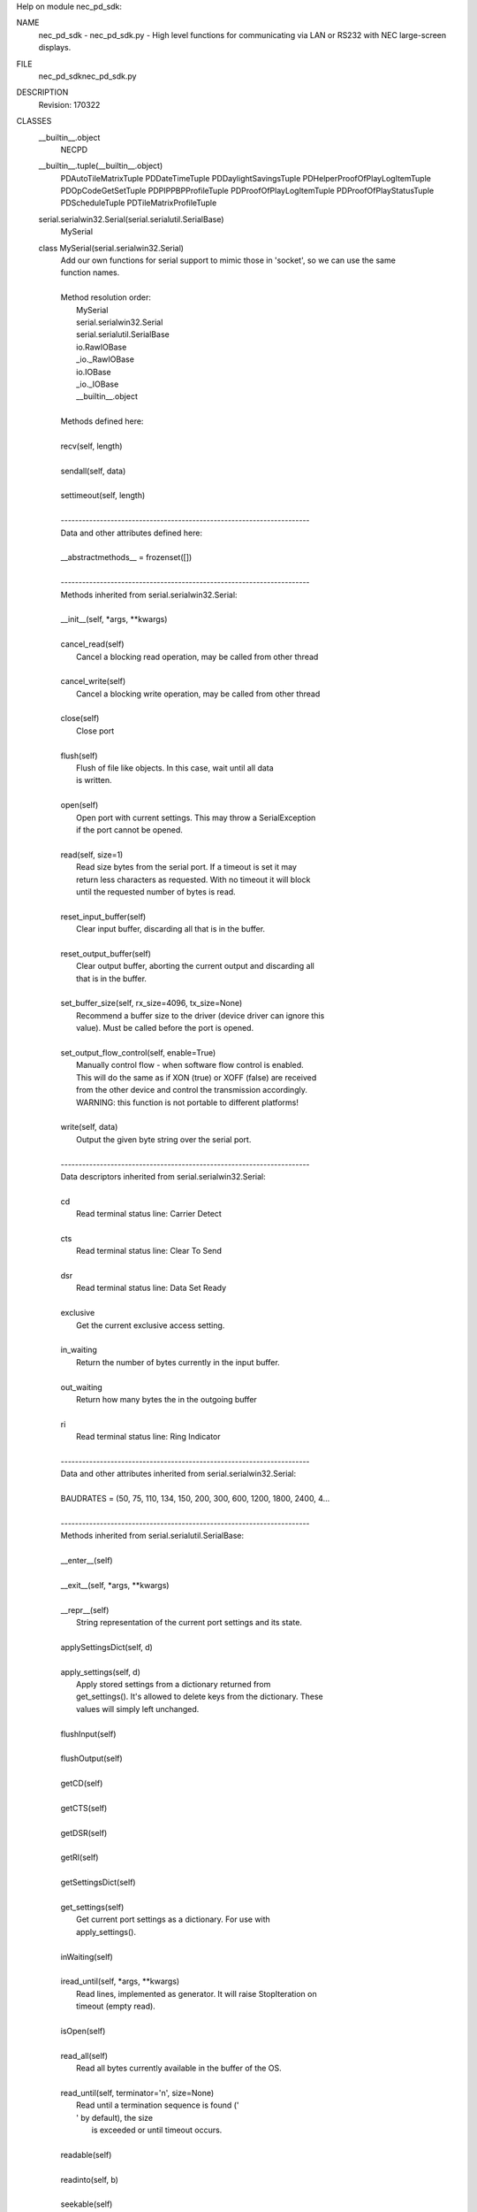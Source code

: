 Help on module nec_pd_sdk:

NAME
    nec_pd_sdk - nec_pd_sdk.py - High level functions for communicating via LAN or RS232 with NEC large-screen displays.

FILE
    \nec_pd_sdk\nec_pd_sdk.py

DESCRIPTION
    Revision: 170322

CLASSES
    __builtin__.object
        NECPD
    __builtin__.tuple(__builtin__.object)
        PDAutoTileMatrixTuple
        PDDateTimeTuple
        PDDaylightSavingsTuple
        PDHelperProofOfPlayLogItemTuple
        PDOpCodeGetSetTuple
        PDPIPPBPProfileTuple
        PDProofOfPlayLogItemTuple
        PDProofOfPlayStatusTuple
        PDScheduleTuple
        PDTileMatrixProfileTuple
    serial.serialwin32.Serial(serial.serialutil.SerialBase)
        MySerial
    
    class MySerial(serial.serialwin32.Serial)
     |  Add our own functions for serial support to mimic those in 'socket', so we can use the same
     |  function names.
     |  
     |  Method resolution order:
     |      MySerial
     |      serial.serialwin32.Serial
     |      serial.serialutil.SerialBase
     |      io.RawIOBase
     |      _io._RawIOBase
     |      io.IOBase
     |      _io._IOBase
     |      __builtin__.object
     |  
     |  Methods defined here:
     |  
     |  recv(self, length)
     |  
     |  sendall(self, data)
     |  
     |  settimeout(self, length)
     |  
     |  ----------------------------------------------------------------------
     |  Data and other attributes defined here:
     |  
     |  __abstractmethods__ = frozenset([])
     |  
     |  ----------------------------------------------------------------------
     |  Methods inherited from serial.serialwin32.Serial:
     |  
     |  __init__(self, *args, **kwargs)
     |  
     |  cancel_read(self)
     |      Cancel a blocking read operation, may be called from other thread
     |  
     |  cancel_write(self)
     |      Cancel a blocking write operation, may be called from other thread
     |  
     |  close(self)
     |      Close port
     |  
     |  flush(self)
     |      Flush of file like objects. In this case, wait until all data
     |      is written.
     |  
     |  open(self)
     |      Open port with current settings. This may throw a SerialException
     |      if the port cannot be opened.
     |  
     |  read(self, size=1)
     |      Read size bytes from the serial port. If a timeout is set it may
     |      return less characters as requested. With no timeout it will block
     |      until the requested number of bytes is read.
     |  
     |  reset_input_buffer(self)
     |      Clear input buffer, discarding all that is in the buffer.
     |  
     |  reset_output_buffer(self)
     |      Clear output buffer, aborting the current output and discarding all
     |      that is in the buffer.
     |  
     |  set_buffer_size(self, rx_size=4096, tx_size=None)
     |      Recommend a buffer size to the driver (device driver can ignore this
     |      value). Must be called before the port is opened.
     |  
     |  set_output_flow_control(self, enable=True)
     |      Manually control flow - when software flow control is enabled.
     |      This will do the same as if XON (true) or XOFF (false) are received
     |      from the other device and control the transmission accordingly.
     |      WARNING: this function is not portable to different platforms!
     |  
     |  write(self, data)
     |      Output the given byte string over the serial port.
     |  
     |  ----------------------------------------------------------------------
     |  Data descriptors inherited from serial.serialwin32.Serial:
     |  
     |  cd
     |      Read terminal status line: Carrier Detect
     |  
     |  cts
     |      Read terminal status line: Clear To Send
     |  
     |  dsr
     |      Read terminal status line: Data Set Ready
     |  
     |  exclusive
     |      Get the current exclusive access setting.
     |  
     |  in_waiting
     |      Return the number of bytes currently in the input buffer.
     |  
     |  out_waiting
     |      Return how many bytes the in the outgoing buffer
     |  
     |  ri
     |      Read terminal status line: Ring Indicator
     |  
     |  ----------------------------------------------------------------------
     |  Data and other attributes inherited from serial.serialwin32.Serial:
     |  
     |  BAUDRATES = (50, 75, 110, 134, 150, 200, 300, 600, 1200, 1800, 2400, 4...
     |  
     |  ----------------------------------------------------------------------
     |  Methods inherited from serial.serialutil.SerialBase:
     |  
     |  __enter__(self)
     |  
     |  __exit__(self, *args, **kwargs)
     |  
     |  __repr__(self)
     |      String representation of the current port settings and its state.
     |  
     |  applySettingsDict(self, d)
     |  
     |  apply_settings(self, d)
     |      Apply stored settings from a dictionary returned from
     |      get_settings(). It's allowed to delete keys from the dictionary. These
     |      values will simply left unchanged.
     |  
     |  flushInput(self)
     |  
     |  flushOutput(self)
     |  
     |  getCD(self)
     |  
     |  getCTS(self)
     |  
     |  getDSR(self)
     |  
     |  getRI(self)
     |  
     |  getSettingsDict(self)
     |  
     |  get_settings(self)
     |      Get current port settings as a dictionary. For use with
     |      apply_settings().
     |  
     |  inWaiting(self)
     |  
     |  iread_until(self, *args, **kwargs)
     |      Read lines, implemented as generator. It will raise StopIteration on
     |      timeout (empty read).
     |  
     |  isOpen(self)
     |  
     |  read_all(self)
     |      Read all bytes currently available in the buffer of the OS.
     |  
     |  read_until(self, terminator='\n', size=None)
     |      Read until a termination sequence is found ('
     |      ' by default), the size
     |              is exceeded or until timeout occurs.
     |  
     |  readable(self)
     |  
     |  readinto(self, b)
     |  
     |  seekable(self)
     |  
     |  sendBreak(self, duration=0.25)
     |  
     |  send_break(self, duration=0.25)
     |      Send break condition. Timed, returns to idle state after given
     |      duration.
     |  
     |  setDTR(self, value=1)
     |  
     |  setPort(self, port)
     |  
     |  setRTS(self, value=1)
     |  
     |  writable(self)
     |  
     |  ----------------------------------------------------------------------
     |  Data descriptors inherited from serial.serialutil.SerialBase:
     |  
     |  baudrate
     |      Get the current baud rate setting.
     |  
     |  break_condition
     |  
     |  bytesize
     |      Get the current byte size setting.
     |  
     |  dsrdtr
     |      Get the current DSR/DTR flow control setting.
     |  
     |  dtr
     |  
     |  interCharTimeout
     |  
     |  inter_byte_timeout
     |      Get the current inter-character timeout setting.
     |  
     |  parity
     |      Get the current parity setting.
     |  
     |  port
     |      Get the current port setting. The value that was passed on init or using
     |      setPort() is passed back.
     |  
     |  rs485_mode
     |      Enable RS485 mode and apply new settings, set to None to disable.
     |      See serial.rs485.RS485Settings for more info about the value.
     |  
     |  rts
     |  
     |  rtscts
     |      Get the current RTS/CTS flow control setting.
     |  
     |  stopbits
     |      Get the current stop bits setting.
     |  
     |  timeout
     |      Get the current timeout setting.
     |  
     |  writeTimeout
     |  
     |  write_timeout
     |      Get the current timeout setting.
     |  
     |  xonxoff
     |      Get the current XON/XOFF setting.
     |  
     |  ----------------------------------------------------------------------
     |  Data and other attributes inherited from serial.serialutil.SerialBase:
     |  
     |  BYTESIZES = (5, 6, 7, 8)
     |  
     |  PARITIES = ('N', 'E', 'O', 'M', 'S')
     |  
     |  STOPBITS = (1, 1.5, 2)
     |  
     |  ----------------------------------------------------------------------
     |  Methods inherited from _io._RawIOBase:
     |  
     |  readall(...)
     |      Read until EOF, using multiple read() call.
     |  
     |  ----------------------------------------------------------------------
     |  Data and other attributes inherited from io.IOBase:
     |  
     |  __metaclass__ = <class 'abc.ABCMeta'>
     |      Metaclass for defining Abstract Base Classes (ABCs).
     |      
     |      Use this metaclass to create an ABC.  An ABC can be subclassed
     |      directly, and then acts as a mix-in class.  You can also register
     |      unrelated concrete classes (even built-in classes) and unrelated
     |      ABCs as 'virtual subclasses' -- these and their descendants will
     |      be considered subclasses of the registering ABC by the built-in
     |      issubclass() function, but the registering ABC won't show up in
     |      their MRO (Method Resolution Order) nor will method
     |      implementations defined by the registering ABC be callable (not
     |      even via super()).
     |  
     |  ----------------------------------------------------------------------
     |  Methods inherited from _io._IOBase:
     |  
     |  __iter__(...)
     |      x.__iter__() <==> iter(x)
     |  
     |  fileno(...)
     |      Returns underlying file descriptor if one exists.
     |      
     |      An IOError is raised if the IO object does not use a file descriptor.
     |  
     |  isatty(...)
     |      Return whether this is an 'interactive' stream.
     |      
     |      Return False if it can't be determined.
     |  
     |  next(...)
     |      x.next() -> the next value, or raise StopIteration
     |  
     |  readline(...)
     |      Read and return a line from the stream.
     |      
     |      If limit is specified, at most limit bytes will be read.
     |      
     |      The line terminator is always b'\n' for binary files; for text
     |      files, the newlines argument to open can be used to select the line
     |      terminator(s) recognized.
     |  
     |  readlines(...)
     |      Return a list of lines from the stream.
     |      
     |      hint can be specified to control the number of lines read: no more
     |      lines will be read if the total size (in bytes/characters) of all
     |      lines so far exceeds hint.
     |  
     |  seek(...)
     |      Change stream position.
     |      
     |      Change the stream position to the given byte offset. The offset is
     |      interpreted relative to the position indicated by whence.  Values
     |      for whence are:
     |      
     |      * 0 -- start of stream (the default); offset should be zero or positive
     |      * 1 -- current stream position; offset may be negative
     |      * 2 -- end of stream; offset is usually negative
     |      
     |      Return the new absolute position.
     |  
     |  tell(...)
     |      Return current stream position.
     |  
     |  truncate(...)
     |      Truncate file to size bytes.
     |      
     |      File pointer is left unchanged.  Size defaults to the current IO
     |      position as reported by tell().  Returns the new size.
     |  
     |  writelines(...)
     |  
     |  ----------------------------------------------------------------------
     |  Data descriptors inherited from _io._IOBase:
     |  
     |  closed
     |  
     |  ----------------------------------------------------------------------
     |  Data and other attributes inherited from _io._IOBase:
     |  
     |  __new__ = <built-in method __new__ of type object>
     |      T.__new__(S, ...) -> a new object with type S, a subtype of T
    
    class NECPD(__builtin__.object)
     |  Main class for all communications and commands with NEC large-screen displays.
     |  
     |  Methods defined here:
     |  
     |  __init__(self, f)
     |  
     |  close(self)
     |      Closes socket.
     |  
     |  command_asset_data_read = _retry(self, *args, **kwargs)
     |  
     |  command_asset_data_write = _retry(self, *args, **kwargs)
     |  
     |  command_auto_id_complete_notify(self)
     |      Waits for the display to reply after performing Auto ID using command_auto_id_execute
     |      
     |      :return:
     |  
     |  command_auto_id_execute = _retry(self, *args, **kwargs)
     |  
     |  command_auto_id_reset = _retry(self, *args, **kwargs)
     |  
     |  command_auto_power_save_time_read = _retry(self, *args, **kwargs)
     |  
     |  command_auto_power_save_time_write = _retry(self, *args, **kwargs)
     |  
     |  command_auto_standby_time_read = _retry(self, *args, **kwargs)
     |  
     |  command_auto_standby_time_write = _retry(self, *args, **kwargs)
     |  
     |  command_auto_tile_matrix_complete(self)
     |      Waits for the display to reply after performing Auto ID using command_auto_id_execute
     |      
     |      :return:
     |  
     |  command_auto_tile_matrix_execute = _retry(self, *args, **kwargs)
     |  
     |  command_auto_tile_matrix_read = _retry(self, *args, **kwargs)
     |  
     |  command_auto_tile_matrix_reset = _retry(self, *args, **kwargs)
     |  
     |  command_auto_tile_matrix_write = _retry(self, *args, **kwargs)
     |  
     |  command_capabilities_request = _retry(self, *args, **kwargs)
     |  
     |  command_date_and_time_read = _retry(self, *args, **kwargs)
     |  
     |  command_date_and_time_write = _retry(self, *args, **kwargs)
     |  
     |  command_daylight_savings_on_off_read = _retry(self, *args, **kwargs)
     |  
     |  command_daylight_savings_on_off_write = _retry(self, *args, **kwargs)
     |  
     |  command_daylight_savings_read = _retry(self, *args, **kwargs)
     |  
     |  command_daylight_savings_write = _retry(self, *args, **kwargs)
     |  
     |  command_direct_tv_channel_read = _retry(self, *args, **kwargs)
     |  
     |  command_direct_tv_channel_write = _retry(self, *args, **kwargs)
     |  
     |  command_firmware_version_read = _retry(self, *args, **kwargs)
     |  
     |  command_get_parameter = _retry(self, *args, **kwargs)
     |  
     |  command_get_proof_of_play_current = _retry(self, *args, **kwargs)
     |  
     |  command_get_proof_of_play_number_to_number = _retry(self, *args, **kwargs)
     |  
     |  command_get_proof_of_play_status = _retry(self, *args, **kwargs)
     |  
     |  command_get_timing_report = _retry(self, *args, **kwargs)
     |  
     |  command_input_name_of_designated_terminal_read = _retry(self, *args, **kwargs)
     |  
     |  command_input_name_of_designated_terminal_reset = _retry(self, *args, **kwargs)
     |  
     |  command_input_name_of_designated_terminal_write = _retry(self, *args, **kwargs)
     |  
     |  command_input_name_read = _retry(self, *args, **kwargs)
     |  
     |  command_input_name_reset = _retry(self, *args, **kwargs)
     |  
     |  command_input_name_write = _retry(self, *args, **kwargs)
     |  
     |  command_lan_mac_address_read = _retry(self, *args, **kwargs)
     |  
     |  command_model_name_read = _retry(self, *args, **kwargs)
     |  
     |  command_pbp_pip_profile_contents_read = _retry(self, *args, **kwargs)
     |  
     |  command_pbp_pip_profile_contents_write = _retry(self, *args, **kwargs)
     |  
     |  command_pbp_pip_profile_write = _retry(self, *args, **kwargs)
     |  
     |  command_power_save_mode_read = _retry(self, *args, **kwargs)
     |  
     |  command_power_save_mode_write = _retry(self, *args, **kwargs)
     |  
     |  command_power_status_read = _retry(self, *args, **kwargs)
     |  
     |  command_power_status_set = _retry(self, *args, **kwargs)
     |  
     |  command_save_current_settings = _retry(self, *args, **kwargs)
     |  
     |  command_schedule_read = _retry(self, *args, **kwargs)
     |  
     |  command_schedule_write = _retry(self, *args, **kwargs)
     |  
     |  command_security_enable_read = _retry(self, *args, **kwargs)
     |  
     |  command_security_enable_write = _retry(self, *args, **kwargs)
     |  
     |  command_security_lock_control = _retry(self, *args, **kwargs)
     |  
     |  command_self_diagnosis_status_read = _retry(self, *args, **kwargs)
     |  
     |  command_send_ir_remote_control_code = _retry(self, *args, **kwargs)
     |  
     |  command_serial_number_read = _retry(self, *args, **kwargs)
     |  
     |  command_set_parameter = _retry(self, *args, **kwargs)
     |  
     |  command_set_proof_of_play_operation_mode = _retry(self, *args, **kwargs)
     |  
     |  command_tile_matrix_profile_contents_read = _retry(self, *args, **kwargs)
     |  
     |  command_tile_matrix_profile_contents_write = _retry(self, *args, **kwargs)
     |  
     |  command_tile_matrix_profile_write = _retry(self, *args, **kwargs)
     |  
     |  helper_asset_data_read(self)
     |      Helper function that reads the entire asset data string by combining chunks using
     |      "command_asset_data_read".
     |      
     |      :return:
     |  
     |  helper_asset_data_write(self, in_string)
     |      Helper function that writes the asset data string as chunks.
     |      
     |      :param in_string:
     |      :return:
     |  
     |  helper_capabilities_request(self)
     |      Reads the entire capability string from the display.
     |      
     |      :return: the capability string
     |  
     |  helper_date_and_time_read(self)
     |      Performs "command_date_and_time_read" and converts the reply to a Python datetime.
     |      
     |      :return: a datetime of "command_date_and_time_read", daylight_savings
     |  
     |  helper_date_and_time_write(self, in_datetime, in_daylight_savings=0)
     |      Helper function for helper_date_and_time_write that takes a 'datetime'.
     |      
     |      :param in_datetime: a Python datetime
     |      :param in_daylight_savings:
     |      :return: same as command_date_and_time_write
     |  
     |  helper_date_and_time_write_keep_daylight_savings_setting(self, in_datetime)
     |      Helper function for helper_date_and_time_write that takes a 'datetime' but maintains the current
     |      daylight savings on/off setting currently in the display
     |      
     |      :param in_datetime: a Python datetime
     |      :return: same as command_date_and_time_write
     |  
     |  helper_firmware_versions_list(self)
     |      Reads the firmware version(s) from the display. If the display doesn't support
     |      'command_firmware_version_read' then it reads the capability string and parses
     |      it to get the version from the 'mpu_ver()'.
     |      
     |      :return: a list of firmware version strings
     |  
     |  helper_get_fan_statuses(self)
     |      Gets the fan status for all available fans.
     |      
     |      :return: a list of the text status of each available fan
     |  
     |  helper_get_long_power_on_hours(self)
     |      Reads the total power on time in minutes using new 2 x 32 bit opcodes.
     |      Note: Normally use the function "helper_get_power_on_hours" instead of calling this directly
     |      
     |      :return: power on hours as a value
     |  
     |  helper_get_long_total_operating_hours(self)
     |      Reads the total operating time in minutes using new 2 x 32 bit opcodes.
     |      Note: Normally use the function "helper_get_total_operating_hours" instead of calling this directly
     |      
     |      :return: total operating hours as a value
     |  
     |  helper_get_power_on_hours(self)
     |      Reads the total power on hours. First tries to read using the new 64 bit minutes values.
     |      If that fails it reads using the standard 32 bit 0.5 hour value.
     |      
     |      :return: power on hours as a value
     |  
     |  helper_get_proof_of_play_current(self)
     |      Reads the latest proof of play log from the the display and returns the date & time as a Python datetime.
     |      
     |      :return: PDHelperProofOfPlayLogItemTuple
     |  
     |  helper_get_proof_of_play_number(self, number)
     |      Reads a specific proof of play log from the the display and returns the date & time as a Python datetime.
     |      Note: only support reading 1 log at a time.
     |      
     |      :param number: log number to read (1=first)
     |      :return: PDHelperProofOfPlayLogItemTuple
     |  
     |  helper_get_temperature_sensor_values(self)
     |      Gets the temperature values in 'c for all available temperature sensors.
     |      
     |      :return: a list of values in 'c corresponding to each sensor
     |  
     |  helper_get_total_operating_hours(self)
     |      Reads the total operating hours. First tries to read using the new 64 bit minutes values.
     |      If that fails it reads using the standard 32 bit 0.5 hour value.
     |      
     |      :return: total operating hours as a value
     |  
     |  helper_self_diagnosis_status_text(self)
     |      Performs "command_self_diagnosis_status_read" and formats the reply into
     |      a string of the decoded error code(s).
     |      
     |      :return: single string with decoded error codes separated by ';'
     |  
     |  helper_send_ir_remote_control_codes(self, codes)
     |      Helper function that takes a list of IR codes to send.
     |      
     |      :param codes: list of codes
     |      :return:
     |  
     |  helper_set_destination_monitor_id(self, monitor_id)
     |      Helper function to set the Monitor ID.
     |      
     |      :param monitor_id: Can be specified as a number in the range 1-100, or "All", or "A"-"J" for a group
     |      :return:
     |  
     |  helper_set_parameter_as_percentage(self, opcode, percent)
     |      Sets an opcode based control to a value specified as a percentage value
     |      by reading the control to find the maximum then calculating the new value.
     |      Note: This assumes that the control range starts from 0 and is continuous in range.
     |      
     |      :param opcode: opcode to set
     |      :param percent: value to set as a percentage
     |      :return:
     |  
     |  helper_timing_report_text(self)
     |      Performs "command_get_timing_report" and formats into a readable string.
     |      
     |      :return: string with timing information
     |  
     |  reopen(self)
     |      If the connection is socket based, this closes and reopens the socket to try and flush the buffers.
     |  
     |  set_destination_address(self, address)
     |      Sets the destination address (Monitor ID) for all messages.
     |      
     |      :param address: the "raw" value of the destination address (Monitor ID) sent with each command
     |  
     |  ----------------------------------------------------------------------
     |  Class methods defined here:
     |  
     |  from_com_port(cls, serial_port) from __builtin__.type
     |      Build a NECPD from a serial port.
     |      
     |      :param serial_port: name of port to try and open
     |  
     |  from_ip_address(cls, address, port=7142) from __builtin__.type
     |      Build a NECPD from an ip address and port.
     |      
     |      :param address: IP address to use
     |      :param port: port to use
     |  
     |  open(cls, address) from __builtin__.type
     |      Build a NECPD from an ip address or port. Try and determine if the address
     |      is an IP address or com port and open appropriately.
     |      
     |      :param address: IP address or serial port name to open
     |  
     |  ----------------------------------------------------------------------
     |  Data descriptors defined here:
     |  
     |  __dict__
     |      dictionary for instance variables (if defined)
     |  
     |  __weakref__
     |      list of weak references to the object (if defined)
     |  
     |  ----------------------------------------------------------------------
     |  Data and other attributes defined here:
     |  
     |  reply_destination_address = 0
     |  
     |  reply_message_type = 0
    
    class PDAutoTileMatrixTuple(__builtin__.tuple)
     |  PDAutoTileMatrixTuple(h_monitors, v_monitors, pattern_id, current_input_select, tile_matrix_mem)
     |  
     |  Method resolution order:
     |      PDAutoTileMatrixTuple
     |      __builtin__.tuple
     |      __builtin__.object
     |  
     |  Methods defined here:
     |  
     |  __getnewargs__(self)
     |      Return self as a plain tuple.  Used by copy and pickle.
     |  
     |  __getstate__(self)
     |      Exclude the OrderedDict from pickling
     |  
     |  __repr__(self)
     |      Return a nicely formatted representation string
     |  
     |  _asdict(self)
     |      Return a new OrderedDict which maps field names to their values
     |  
     |  _replace(_self, **kwds)
     |      Return a new PDAutoTileMatrixTuple object replacing specified fields with new values
     |  
     |  ----------------------------------------------------------------------
     |  Class methods defined here:
     |  
     |  _make(cls, iterable, new=<built-in method __new__ of type object>, len=<built-in function len>) from __builtin__.type
     |      Make a new PDAutoTileMatrixTuple object from a sequence or iterable
     |  
     |  ----------------------------------------------------------------------
     |  Static methods defined here:
     |  
     |  __new__(_cls, h_monitors, v_monitors, pattern_id, current_input_select, tile_matrix_mem)
     |      Create new instance of PDAutoTileMatrixTuple(h_monitors, v_monitors, pattern_id, current_input_select, tile_matrix_mem)
     |  
     |  ----------------------------------------------------------------------
     |  Data descriptors defined here:
     |  
     |  __dict__
     |      Return a new OrderedDict which maps field names to their values
     |  
     |  current_input_select
     |      Alias for field number 3
     |  
     |  h_monitors
     |      Alias for field number 0
     |  
     |  pattern_id
     |      Alias for field number 2
     |  
     |  tile_matrix_mem
     |      Alias for field number 4
     |  
     |  v_monitors
     |      Alias for field number 1
     |  
     |  ----------------------------------------------------------------------
     |  Data and other attributes defined here:
     |  
     |  _fields = ('h_monitors', 'v_monitors', 'pattern_id', 'current_input_se...
     |  
     |  ----------------------------------------------------------------------
     |  Methods inherited from __builtin__.tuple:
     |  
     |  __add__(...)
     |      x.__add__(y) <==> x+y
     |  
     |  __contains__(...)
     |      x.__contains__(y) <==> y in x
     |  
     |  __eq__(...)
     |      x.__eq__(y) <==> x==y
     |  
     |  __ge__(...)
     |      x.__ge__(y) <==> x>=y
     |  
     |  __getattribute__(...)
     |      x.__getattribute__('name') <==> x.name
     |  
     |  __getitem__(...)
     |      x.__getitem__(y) <==> x[y]
     |  
     |  __getslice__(...)
     |      x.__getslice__(i, j) <==> x[i:j]
     |      
     |      Use of negative indices is not supported.
     |  
     |  __gt__(...)
     |      x.__gt__(y) <==> x>y
     |  
     |  __hash__(...)
     |      x.__hash__() <==> hash(x)
     |  
     |  __iter__(...)
     |      x.__iter__() <==> iter(x)
     |  
     |  __le__(...)
     |      x.__le__(y) <==> x<=y
     |  
     |  __len__(...)
     |      x.__len__() <==> len(x)
     |  
     |  __lt__(...)
     |      x.__lt__(y) <==> x<y
     |  
     |  __mul__(...)
     |      x.__mul__(n) <==> x*n
     |  
     |  __ne__(...)
     |      x.__ne__(y) <==> x!=y
     |  
     |  __rmul__(...)
     |      x.__rmul__(n) <==> n*x
     |  
     |  count(...)
     |      T.count(value) -> integer -- return number of occurrences of value
     |  
     |  index(...)
     |      T.index(value, [start, [stop]]) -> integer -- return first index of value.
     |      Raises ValueError if the value is not present.
    
    class PDDateTimeTuple(__builtin__.tuple)
     |  PDDateTimeTuple(status, year, month, day, weekday, hour, minute, daylight_savings)
     |  
     |  Method resolution order:
     |      PDDateTimeTuple
     |      __builtin__.tuple
     |      __builtin__.object
     |  
     |  Methods defined here:
     |  
     |  __getnewargs__(self)
     |      Return self as a plain tuple.  Used by copy and pickle.
     |  
     |  __getstate__(self)
     |      Exclude the OrderedDict from pickling
     |  
     |  __repr__(self)
     |      Return a nicely formatted representation string
     |  
     |  _asdict(self)
     |      Return a new OrderedDict which maps field names to their values
     |  
     |  _replace(_self, **kwds)
     |      Return a new PDDateTimeTuple object replacing specified fields with new values
     |  
     |  ----------------------------------------------------------------------
     |  Class methods defined here:
     |  
     |  _make(cls, iterable, new=<built-in method __new__ of type object>, len=<built-in function len>) from __builtin__.type
     |      Make a new PDDateTimeTuple object from a sequence or iterable
     |  
     |  ----------------------------------------------------------------------
     |  Static methods defined here:
     |  
     |  __new__(_cls, status, year, month, day, weekday, hour, minute, daylight_savings)
     |      Create new instance of PDDateTimeTuple(status, year, month, day, weekday, hour, minute, daylight_savings)
     |  
     |  ----------------------------------------------------------------------
     |  Data descriptors defined here:
     |  
     |  __dict__
     |      Return a new OrderedDict which maps field names to their values
     |  
     |  day
     |      Alias for field number 3
     |  
     |  daylight_savings
     |      Alias for field number 7
     |  
     |  hour
     |      Alias for field number 5
     |  
     |  minute
     |      Alias for field number 6
     |  
     |  month
     |      Alias for field number 2
     |  
     |  status
     |      Alias for field number 0
     |  
     |  weekday
     |      Alias for field number 4
     |  
     |  year
     |      Alias for field number 1
     |  
     |  ----------------------------------------------------------------------
     |  Data and other attributes defined here:
     |  
     |  _fields = ('status', 'year', 'month', 'day', 'weekday', 'hour', 'minut...
     |  
     |  ----------------------------------------------------------------------
     |  Methods inherited from __builtin__.tuple:
     |  
     |  __add__(...)
     |      x.__add__(y) <==> x+y
     |  
     |  __contains__(...)
     |      x.__contains__(y) <==> y in x
     |  
     |  __eq__(...)
     |      x.__eq__(y) <==> x==y
     |  
     |  __ge__(...)
     |      x.__ge__(y) <==> x>=y
     |  
     |  __getattribute__(...)
     |      x.__getattribute__('name') <==> x.name
     |  
     |  __getitem__(...)
     |      x.__getitem__(y) <==> x[y]
     |  
     |  __getslice__(...)
     |      x.__getslice__(i, j) <==> x[i:j]
     |      
     |      Use of negative indices is not supported.
     |  
     |  __gt__(...)
     |      x.__gt__(y) <==> x>y
     |  
     |  __hash__(...)
     |      x.__hash__() <==> hash(x)
     |  
     |  __iter__(...)
     |      x.__iter__() <==> iter(x)
     |  
     |  __le__(...)
     |      x.__le__(y) <==> x<=y
     |  
     |  __len__(...)
     |      x.__len__() <==> len(x)
     |  
     |  __lt__(...)
     |      x.__lt__(y) <==> x<y
     |  
     |  __mul__(...)
     |      x.__mul__(n) <==> x*n
     |  
     |  __ne__(...)
     |      x.__ne__(y) <==> x!=y
     |  
     |  __rmul__(...)
     |      x.__rmul__(n) <==> n*x
     |  
     |  count(...)
     |      T.count(value) -> integer -- return number of occurrences of value
     |  
     |  index(...)
     |      T.index(value, [start, [stop]]) -> integer -- return first index of value.
     |      Raises ValueError if the value is not present.
    
    class PDDaylightSavingsTuple(__builtin__.tuple)
     |  PDDaylightSavingsTuple(status, begin_month, begin_day1, begin_day2, begin_time_hour, begin_time_minute, end_month, end_day1, end_day2, end_time_hour, end_time_minute, time_difference)
     |  
     |  Method resolution order:
     |      PDDaylightSavingsTuple
     |      __builtin__.tuple
     |      __builtin__.object
     |  
     |  Methods defined here:
     |  
     |  __getnewargs__(self)
     |      Return self as a plain tuple.  Used by copy and pickle.
     |  
     |  __getstate__(self)
     |      Exclude the OrderedDict from pickling
     |  
     |  __repr__(self)
     |      Return a nicely formatted representation string
     |  
     |  _asdict(self)
     |      Return a new OrderedDict which maps field names to their values
     |  
     |  _replace(_self, **kwds)
     |      Return a new PDDaylightSavingsTuple object replacing specified fields with new values
     |  
     |  ----------------------------------------------------------------------
     |  Class methods defined here:
     |  
     |  _make(cls, iterable, new=<built-in method __new__ of type object>, len=<built-in function len>) from __builtin__.type
     |      Make a new PDDaylightSavingsTuple object from a sequence or iterable
     |  
     |  ----------------------------------------------------------------------
     |  Static methods defined here:
     |  
     |  __new__(_cls, status, begin_month, begin_day1, begin_day2, begin_time_hour, begin_time_minute, end_month, end_day1, end_day2, end_time_hour, end_time_minute, time_difference)
     |      Create new instance of PDDaylightSavingsTuple(status, begin_month, begin_day1, begin_day2, begin_time_hour, begin_time_minute, end_month, end_day1, end_day2, end_time_hour, end_time_minute, time_difference)
     |  
     |  ----------------------------------------------------------------------
     |  Data descriptors defined here:
     |  
     |  __dict__
     |      Return a new OrderedDict which maps field names to their values
     |  
     |  begin_day1
     |      Alias for field number 2
     |  
     |  begin_day2
     |      Alias for field number 3
     |  
     |  begin_month
     |      Alias for field number 1
     |  
     |  begin_time_hour
     |      Alias for field number 4
     |  
     |  begin_time_minute
     |      Alias for field number 5
     |  
     |  end_day1
     |      Alias for field number 7
     |  
     |  end_day2
     |      Alias for field number 8
     |  
     |  end_month
     |      Alias for field number 6
     |  
     |  end_time_hour
     |      Alias for field number 9
     |  
     |  end_time_minute
     |      Alias for field number 10
     |  
     |  status
     |      Alias for field number 0
     |  
     |  time_difference
     |      Alias for field number 11
     |  
     |  ----------------------------------------------------------------------
     |  Data and other attributes defined here:
     |  
     |  _fields = ('status', 'begin_month', 'begin_day1', 'begin_day2', 'begin...
     |  
     |  ----------------------------------------------------------------------
     |  Methods inherited from __builtin__.tuple:
     |  
     |  __add__(...)
     |      x.__add__(y) <==> x+y
     |  
     |  __contains__(...)
     |      x.__contains__(y) <==> y in x
     |  
     |  __eq__(...)
     |      x.__eq__(y) <==> x==y
     |  
     |  __ge__(...)
     |      x.__ge__(y) <==> x>=y
     |  
     |  __getattribute__(...)
     |      x.__getattribute__('name') <==> x.name
     |  
     |  __getitem__(...)
     |      x.__getitem__(y) <==> x[y]
     |  
     |  __getslice__(...)
     |      x.__getslice__(i, j) <==> x[i:j]
     |      
     |      Use of negative indices is not supported.
     |  
     |  __gt__(...)
     |      x.__gt__(y) <==> x>y
     |  
     |  __hash__(...)
     |      x.__hash__() <==> hash(x)
     |  
     |  __iter__(...)
     |      x.__iter__() <==> iter(x)
     |  
     |  __le__(...)
     |      x.__le__(y) <==> x<=y
     |  
     |  __len__(...)
     |      x.__len__() <==> len(x)
     |  
     |  __lt__(...)
     |      x.__lt__(y) <==> x<y
     |  
     |  __mul__(...)
     |      x.__mul__(n) <==> x*n
     |  
     |  __ne__(...)
     |      x.__ne__(y) <==> x!=y
     |  
     |  __rmul__(...)
     |      x.__rmul__(n) <==> n*x
     |  
     |  count(...)
     |      T.count(value) -> integer -- return number of occurrences of value
     |  
     |  index(...)
     |      T.index(value, [start, [stop]]) -> integer -- return first index of value.
     |      Raises ValueError if the value is not present.
    
    class PDHelperProofOfPlayLogItemTuple(__builtin__.tuple)
     |  PDHelperProofOfPlayLogItemTuple(status, log_number, input, signal_h_resolution, signal_v_resolution, audio_input, audio_input_status, picture_status, audio_status, date_time, reserved_1, reserved_2, reserved_3)
     |  
     |  Method resolution order:
     |      PDHelperProofOfPlayLogItemTuple
     |      __builtin__.tuple
     |      __builtin__.object
     |  
     |  Methods defined here:
     |  
     |  __getnewargs__(self)
     |      Return self as a plain tuple.  Used by copy and pickle.
     |  
     |  __getstate__(self)
     |      Exclude the OrderedDict from pickling
     |  
     |  __repr__(self)
     |      Return a nicely formatted representation string
     |  
     |  _asdict(self)
     |      Return a new OrderedDict which maps field names to their values
     |  
     |  _replace(_self, **kwds)
     |      Return a new PDHelperProofOfPlayLogItemTuple object replacing specified fields with new values
     |  
     |  ----------------------------------------------------------------------
     |  Class methods defined here:
     |  
     |  _make(cls, iterable, new=<built-in method __new__ of type object>, len=<built-in function len>) from __builtin__.type
     |      Make a new PDHelperProofOfPlayLogItemTuple object from a sequence or iterable
     |  
     |  ----------------------------------------------------------------------
     |  Static methods defined here:
     |  
     |  __new__(_cls, status, log_number, input, signal_h_resolution, signal_v_resolution, audio_input, audio_input_status, picture_status, audio_status, date_time, reserved_1, reserved_2, reserved_3)
     |      Create new instance of PDHelperProofOfPlayLogItemTuple(status, log_number, input, signal_h_resolution, signal_v_resolution, audio_input, audio_input_status, picture_status, audio_status, date_time, reserved_1, reserved_2, reserved_3)
     |  
     |  ----------------------------------------------------------------------
     |  Data descriptors defined here:
     |  
     |  __dict__
     |      Return a new OrderedDict which maps field names to their values
     |  
     |  audio_input
     |      Alias for field number 5
     |  
     |  audio_input_status
     |      Alias for field number 6
     |  
     |  audio_status
     |      Alias for field number 8
     |  
     |  date_time
     |      Alias for field number 9
     |  
     |  input
     |      Alias for field number 2
     |  
     |  log_number
     |      Alias for field number 1
     |  
     |  picture_status
     |      Alias for field number 7
     |  
     |  reserved_1
     |      Alias for field number 10
     |  
     |  reserved_2
     |      Alias for field number 11
     |  
     |  reserved_3
     |      Alias for field number 12
     |  
     |  signal_h_resolution
     |      Alias for field number 3
     |  
     |  signal_v_resolution
     |      Alias for field number 4
     |  
     |  status
     |      Alias for field number 0
     |  
     |  ----------------------------------------------------------------------
     |  Data and other attributes defined here:
     |  
     |  _fields = ('status', 'log_number', 'input', 'signal_h_resolution', 'si...
     |  
     |  ----------------------------------------------------------------------
     |  Methods inherited from __builtin__.tuple:
     |  
     |  __add__(...)
     |      x.__add__(y) <==> x+y
     |  
     |  __contains__(...)
     |      x.__contains__(y) <==> y in x
     |  
     |  __eq__(...)
     |      x.__eq__(y) <==> x==y
     |  
     |  __ge__(...)
     |      x.__ge__(y) <==> x>=y
     |  
     |  __getattribute__(...)
     |      x.__getattribute__('name') <==> x.name
     |  
     |  __getitem__(...)
     |      x.__getitem__(y) <==> x[y]
     |  
     |  __getslice__(...)
     |      x.__getslice__(i, j) <==> x[i:j]
     |      
     |      Use of negative indices is not supported.
     |  
     |  __gt__(...)
     |      x.__gt__(y) <==> x>y
     |  
     |  __hash__(...)
     |      x.__hash__() <==> hash(x)
     |  
     |  __iter__(...)
     |      x.__iter__() <==> iter(x)
     |  
     |  __le__(...)
     |      x.__le__(y) <==> x<=y
     |  
     |  __len__(...)
     |      x.__len__() <==> len(x)
     |  
     |  __lt__(...)
     |      x.__lt__(y) <==> x<y
     |  
     |  __mul__(...)
     |      x.__mul__(n) <==> x*n
     |  
     |  __ne__(...)
     |      x.__ne__(y) <==> x!=y
     |  
     |  __rmul__(...)
     |      x.__rmul__(n) <==> n*x
     |  
     |  count(...)
     |      T.count(value) -> integer -- return number of occurrences of value
     |  
     |  index(...)
     |      T.index(value, [start, [stop]]) -> integer -- return first index of value.
     |      Raises ValueError if the value is not present.
    
    class PDOpCodeGetSetTuple(__builtin__.tuple)
     |  PDOpCodeGetSetTuple(result, opcode, type, max_value, current_value)
     |  
     |  Method resolution order:
     |      PDOpCodeGetSetTuple
     |      __builtin__.tuple
     |      __builtin__.object
     |  
     |  Methods defined here:
     |  
     |  __getnewargs__(self)
     |      Return self as a plain tuple.  Used by copy and pickle.
     |  
     |  __getstate__(self)
     |      Exclude the OrderedDict from pickling
     |  
     |  __repr__(self)
     |      Return a nicely formatted representation string
     |  
     |  _asdict(self)
     |      Return a new OrderedDict which maps field names to their values
     |  
     |  _replace(_self, **kwds)
     |      Return a new PDOpCodeGetSetTuple object replacing specified fields with new values
     |  
     |  ----------------------------------------------------------------------
     |  Class methods defined here:
     |  
     |  _make(cls, iterable, new=<built-in method __new__ of type object>, len=<built-in function len>) from __builtin__.type
     |      Make a new PDOpCodeGetSetTuple object from a sequence or iterable
     |  
     |  ----------------------------------------------------------------------
     |  Static methods defined here:
     |  
     |  __new__(_cls, result, opcode, type, max_value, current_value)
     |      Create new instance of PDOpCodeGetSetTuple(result, opcode, type, max_value, current_value)
     |  
     |  ----------------------------------------------------------------------
     |  Data descriptors defined here:
     |  
     |  __dict__
     |      Return a new OrderedDict which maps field names to their values
     |  
     |  current_value
     |      Alias for field number 4
     |  
     |  max_value
     |      Alias for field number 3
     |  
     |  opcode
     |      Alias for field number 1
     |  
     |  result
     |      Alias for field number 0
     |  
     |  type
     |      Alias for field number 2
     |  
     |  ----------------------------------------------------------------------
     |  Data and other attributes defined here:
     |  
     |  _fields = ('result', 'opcode', 'type', 'max_value', 'current_value')
     |  
     |  ----------------------------------------------------------------------
     |  Methods inherited from __builtin__.tuple:
     |  
     |  __add__(...)
     |      x.__add__(y) <==> x+y
     |  
     |  __contains__(...)
     |      x.__contains__(y) <==> y in x
     |  
     |  __eq__(...)
     |      x.__eq__(y) <==> x==y
     |  
     |  __ge__(...)
     |      x.__ge__(y) <==> x>=y
     |  
     |  __getattribute__(...)
     |      x.__getattribute__('name') <==> x.name
     |  
     |  __getitem__(...)
     |      x.__getitem__(y) <==> x[y]
     |  
     |  __getslice__(...)
     |      x.__getslice__(i, j) <==> x[i:j]
     |      
     |      Use of negative indices is not supported.
     |  
     |  __gt__(...)
     |      x.__gt__(y) <==> x>y
     |  
     |  __hash__(...)
     |      x.__hash__() <==> hash(x)
     |  
     |  __iter__(...)
     |      x.__iter__() <==> iter(x)
     |  
     |  __le__(...)
     |      x.__le__(y) <==> x<=y
     |  
     |  __len__(...)
     |      x.__len__() <==> len(x)
     |  
     |  __lt__(...)
     |      x.__lt__(y) <==> x<y
     |  
     |  __mul__(...)
     |      x.__mul__(n) <==> x*n
     |  
     |  __ne__(...)
     |      x.__ne__(y) <==> x!=y
     |  
     |  __rmul__(...)
     |      x.__rmul__(n) <==> n*x
     |  
     |  count(...)
     |      T.count(value) -> integer -- return number of occurrences of value
     |  
     |  index(...)
     |      T.index(value, [start, [stop]]) -> integer -- return first index of value.
     |      Raises ValueError if the value is not present.
    
    class PDPIPPBPProfileTuple(__builtin__.tuple)
     |  PDPIPPBPProfileTuple(profile_number, pip_pbp_mode, picture1_input, picture2_input, picture3_input, picture4_input, picture1_size, picture2_size, picture3_size, picture4_size, picture1_aspect, picture2_aspect, picture3_aspect, picture4_aspect, picture1_h_position, picture2_h_position, picture3_h_position, picture4_h_position, picture1_v_position, picture2_v_position, picture3_v_position, picture4_v_position, reserved_11, reserved_12, reserved_13, reserved_14, reserved_15, reserved_16, reserved_17, reserved_18, reserved_19, reserved_20, reserved_21, reserved_22)
     |  
     |  Method resolution order:
     |      PDPIPPBPProfileTuple
     |      __builtin__.tuple
     |      __builtin__.object
     |  
     |  Methods defined here:
     |  
     |  __getnewargs__(self)
     |      Return self as a plain tuple.  Used by copy and pickle.
     |  
     |  __getstate__(self)
     |      Exclude the OrderedDict from pickling
     |  
     |  __repr__(self)
     |      Return a nicely formatted representation string
     |  
     |  _asdict(self)
     |      Return a new OrderedDict which maps field names to their values
     |  
     |  _replace(_self, **kwds)
     |      Return a new PDPIPPBPProfileTuple object replacing specified fields with new values
     |  
     |  ----------------------------------------------------------------------
     |  Class methods defined here:
     |  
     |  _make(cls, iterable, new=<built-in method __new__ of type object>, len=<built-in function len>) from __builtin__.type
     |      Make a new PDPIPPBPProfileTuple object from a sequence or iterable
     |  
     |  ----------------------------------------------------------------------
     |  Static methods defined here:
     |  
     |  __new__(_cls, profile_number, pip_pbp_mode, picture1_input, picture2_input, picture3_input, picture4_input, picture1_size, picture2_size, picture3_size, picture4_size, picture1_aspect, picture2_aspect, picture3_aspect, picture4_aspect, picture1_h_position, picture2_h_position, picture3_h_position, picture4_h_position, picture1_v_position, picture2_v_position, picture3_v_position, picture4_v_position, reserved_11, reserved_12, reserved_13, reserved_14, reserved_15, reserved_16, reserved_17, reserved_18, reserved_19, reserved_20, reserved_21, reserved_22)
     |      Create new instance of PDPIPPBPProfileTuple(profile_number, pip_pbp_mode, picture1_input, picture2_input, picture3_input, picture4_input, picture1_size, picture2_size, picture3_size, picture4_size, picture1_aspect, picture2_aspect, picture3_aspect, picture4_aspect, picture1_h_position, picture2_h_position, picture3_h_position, picture4_h_position, picture1_v_position, picture2_v_position, picture3_v_position, picture4_v_position, reserved_11, reserved_12, reserved_13, reserved_14, reserved_15, reserved_16, reserved_17, reserved_18, reserved_19, reserved_20, reserved_21, reserved_22)
     |  
     |  ----------------------------------------------------------------------
     |  Data descriptors defined here:
     |  
     |  __dict__
     |      Return a new OrderedDict which maps field names to their values
     |  
     |  picture1_aspect
     |      Alias for field number 10
     |  
     |  picture1_h_position
     |      Alias for field number 14
     |  
     |  picture1_input
     |      Alias for field number 2
     |  
     |  picture1_size
     |      Alias for field number 6
     |  
     |  picture1_v_position
     |      Alias for field number 18
     |  
     |  picture2_aspect
     |      Alias for field number 11
     |  
     |  picture2_h_position
     |      Alias for field number 15
     |  
     |  picture2_input
     |      Alias for field number 3
     |  
     |  picture2_size
     |      Alias for field number 7
     |  
     |  picture2_v_position
     |      Alias for field number 19
     |  
     |  picture3_aspect
     |      Alias for field number 12
     |  
     |  picture3_h_position
     |      Alias for field number 16
     |  
     |  picture3_input
     |      Alias for field number 4
     |  
     |  picture3_size
     |      Alias for field number 8
     |  
     |  picture3_v_position
     |      Alias for field number 20
     |  
     |  picture4_aspect
     |      Alias for field number 13
     |  
     |  picture4_h_position
     |      Alias for field number 17
     |  
     |  picture4_input
     |      Alias for field number 5
     |  
     |  picture4_size
     |      Alias for field number 9
     |  
     |  picture4_v_position
     |      Alias for field number 21
     |  
     |  pip_pbp_mode
     |      Alias for field number 1
     |  
     |  profile_number
     |      Alias for field number 0
     |  
     |  reserved_11
     |      Alias for field number 22
     |  
     |  reserved_12
     |      Alias for field number 23
     |  
     |  reserved_13
     |      Alias for field number 24
     |  
     |  reserved_14
     |      Alias for field number 25
     |  
     |  reserved_15
     |      Alias for field number 26
     |  
     |  reserved_16
     |      Alias for field number 27
     |  
     |  reserved_17
     |      Alias for field number 28
     |  
     |  reserved_18
     |      Alias for field number 29
     |  
     |  reserved_19
     |      Alias for field number 30
     |  
     |  reserved_20
     |      Alias for field number 31
     |  
     |  reserved_21
     |      Alias for field number 32
     |  
     |  reserved_22
     |      Alias for field number 33
     |  
     |  ----------------------------------------------------------------------
     |  Data and other attributes defined here:
     |  
     |  _fields = ('profile_number', 'pip_pbp_mode', 'picture1_input', 'pictur...
     |  
     |  ----------------------------------------------------------------------
     |  Methods inherited from __builtin__.tuple:
     |  
     |  __add__(...)
     |      x.__add__(y) <==> x+y
     |  
     |  __contains__(...)
     |      x.__contains__(y) <==> y in x
     |  
     |  __eq__(...)
     |      x.__eq__(y) <==> x==y
     |  
     |  __ge__(...)
     |      x.__ge__(y) <==> x>=y
     |  
     |  __getattribute__(...)
     |      x.__getattribute__('name') <==> x.name
     |  
     |  __getitem__(...)
     |      x.__getitem__(y) <==> x[y]
     |  
     |  __getslice__(...)
     |      x.__getslice__(i, j) <==> x[i:j]
     |      
     |      Use of negative indices is not supported.
     |  
     |  __gt__(...)
     |      x.__gt__(y) <==> x>y
     |  
     |  __hash__(...)
     |      x.__hash__() <==> hash(x)
     |  
     |  __iter__(...)
     |      x.__iter__() <==> iter(x)
     |  
     |  __le__(...)
     |      x.__le__(y) <==> x<=y
     |  
     |  __len__(...)
     |      x.__len__() <==> len(x)
     |  
     |  __lt__(...)
     |      x.__lt__(y) <==> x<y
     |  
     |  __mul__(...)
     |      x.__mul__(n) <==> x*n
     |  
     |  __ne__(...)
     |      x.__ne__(y) <==> x!=y
     |  
     |  __rmul__(...)
     |      x.__rmul__(n) <==> n*x
     |  
     |  count(...)
     |      T.count(value) -> integer -- return number of occurrences of value
     |  
     |  index(...)
     |      T.index(value, [start, [stop]]) -> integer -- return first index of value.
     |      Raises ValueError if the value is not present.
    
    class PDProofOfPlayLogItemTuple(__builtin__.tuple)
     |  PDProofOfPlayLogItemTuple(status, log_number, input, signal_h_resolution, signal_v_resolution, audio_input, audio_input_status, picture_status, audio_status, year, month, day, hour, minute, second, reserved_1, reserved_2, reserved_3)
     |  
     |  Method resolution order:
     |      PDProofOfPlayLogItemTuple
     |      __builtin__.tuple
     |      __builtin__.object
     |  
     |  Methods defined here:
     |  
     |  __getnewargs__(self)
     |      Return self as a plain tuple.  Used by copy and pickle.
     |  
     |  __getstate__(self)
     |      Exclude the OrderedDict from pickling
     |  
     |  __repr__(self)
     |      Return a nicely formatted representation string
     |  
     |  _asdict(self)
     |      Return a new OrderedDict which maps field names to their values
     |  
     |  _replace(_self, **kwds)
     |      Return a new PDProofOfPlayLogItemTuple object replacing specified fields with new values
     |  
     |  ----------------------------------------------------------------------
     |  Class methods defined here:
     |  
     |  _make(cls, iterable, new=<built-in method __new__ of type object>, len=<built-in function len>) from __builtin__.type
     |      Make a new PDProofOfPlayLogItemTuple object from a sequence or iterable
     |  
     |  ----------------------------------------------------------------------
     |  Static methods defined here:
     |  
     |  __new__(_cls, status, log_number, input, signal_h_resolution, signal_v_resolution, audio_input, audio_input_status, picture_status, audio_status, year, month, day, hour, minute, second, reserved_1, reserved_2, reserved_3)
     |      Create new instance of PDProofOfPlayLogItemTuple(status, log_number, input, signal_h_resolution, signal_v_resolution, audio_input, audio_input_status, picture_status, audio_status, year, month, day, hour, minute, second, reserved_1, reserved_2, reserved_3)
     |  
     |  ----------------------------------------------------------------------
     |  Data descriptors defined here:
     |  
     |  __dict__
     |      Return a new OrderedDict which maps field names to their values
     |  
     |  audio_input
     |      Alias for field number 5
     |  
     |  audio_input_status
     |      Alias for field number 6
     |  
     |  audio_status
     |      Alias for field number 8
     |  
     |  day
     |      Alias for field number 11
     |  
     |  hour
     |      Alias for field number 12
     |  
     |  input
     |      Alias for field number 2
     |  
     |  log_number
     |      Alias for field number 1
     |  
     |  minute
     |      Alias for field number 13
     |  
     |  month
     |      Alias for field number 10
     |  
     |  picture_status
     |      Alias for field number 7
     |  
     |  reserved_1
     |      Alias for field number 15
     |  
     |  reserved_2
     |      Alias for field number 16
     |  
     |  reserved_3
     |      Alias for field number 17
     |  
     |  second
     |      Alias for field number 14
     |  
     |  signal_h_resolution
     |      Alias for field number 3
     |  
     |  signal_v_resolution
     |      Alias for field number 4
     |  
     |  status
     |      Alias for field number 0
     |  
     |  year
     |      Alias for field number 9
     |  
     |  ----------------------------------------------------------------------
     |  Data and other attributes defined here:
     |  
     |  _fields = ('status', 'log_number', 'input', 'signal_h_resolution', 'si...
     |  
     |  ----------------------------------------------------------------------
     |  Methods inherited from __builtin__.tuple:
     |  
     |  __add__(...)
     |      x.__add__(y) <==> x+y
     |  
     |  __contains__(...)
     |      x.__contains__(y) <==> y in x
     |  
     |  __eq__(...)
     |      x.__eq__(y) <==> x==y
     |  
     |  __ge__(...)
     |      x.__ge__(y) <==> x>=y
     |  
     |  __getattribute__(...)
     |      x.__getattribute__('name') <==> x.name
     |  
     |  __getitem__(...)
     |      x.__getitem__(y) <==> x[y]
     |  
     |  __getslice__(...)
     |      x.__getslice__(i, j) <==> x[i:j]
     |      
     |      Use of negative indices is not supported.
     |  
     |  __gt__(...)
     |      x.__gt__(y) <==> x>y
     |  
     |  __hash__(...)
     |      x.__hash__() <==> hash(x)
     |  
     |  __iter__(...)
     |      x.__iter__() <==> iter(x)
     |  
     |  __le__(...)
     |      x.__le__(y) <==> x<=y
     |  
     |  __len__(...)
     |      x.__len__() <==> len(x)
     |  
     |  __lt__(...)
     |      x.__lt__(y) <==> x<y
     |  
     |  __mul__(...)
     |      x.__mul__(n) <==> x*n
     |  
     |  __ne__(...)
     |      x.__ne__(y) <==> x!=y
     |  
     |  __rmul__(...)
     |      x.__rmul__(n) <==> n*x
     |  
     |  count(...)
     |      T.count(value) -> integer -- return number of occurrences of value
     |  
     |  index(...)
     |      T.index(value, [start, [stop]]) -> integer -- return first index of value.
     |      Raises ValueError if the value is not present.
    
    class PDProofOfPlayStatusTuple(__builtin__.tuple)
     |  PDProofOfPlayStatusTuple(error_status, total_number, maximum_number, current_status)
     |  
     |  Method resolution order:
     |      PDProofOfPlayStatusTuple
     |      __builtin__.tuple
     |      __builtin__.object
     |  
     |  Methods defined here:
     |  
     |  __getnewargs__(self)
     |      Return self as a plain tuple.  Used by copy and pickle.
     |  
     |  __getstate__(self)
     |      Exclude the OrderedDict from pickling
     |  
     |  __repr__(self)
     |      Return a nicely formatted representation string
     |  
     |  _asdict(self)
     |      Return a new OrderedDict which maps field names to their values
     |  
     |  _replace(_self, **kwds)
     |      Return a new PDProofOfPlayStatusTuple object replacing specified fields with new values
     |  
     |  ----------------------------------------------------------------------
     |  Class methods defined here:
     |  
     |  _make(cls, iterable, new=<built-in method __new__ of type object>, len=<built-in function len>) from __builtin__.type
     |      Make a new PDProofOfPlayStatusTuple object from a sequence or iterable
     |  
     |  ----------------------------------------------------------------------
     |  Static methods defined here:
     |  
     |  __new__(_cls, error_status, total_number, maximum_number, current_status)
     |      Create new instance of PDProofOfPlayStatusTuple(error_status, total_number, maximum_number, current_status)
     |  
     |  ----------------------------------------------------------------------
     |  Data descriptors defined here:
     |  
     |  __dict__
     |      Return a new OrderedDict which maps field names to their values
     |  
     |  current_status
     |      Alias for field number 3
     |  
     |  error_status
     |      Alias for field number 0
     |  
     |  maximum_number
     |      Alias for field number 2
     |  
     |  total_number
     |      Alias for field number 1
     |  
     |  ----------------------------------------------------------------------
     |  Data and other attributes defined here:
     |  
     |  _fields = ('error_status', 'total_number', 'maximum_number', 'current_...
     |  
     |  ----------------------------------------------------------------------
     |  Methods inherited from __builtin__.tuple:
     |  
     |  __add__(...)
     |      x.__add__(y) <==> x+y
     |  
     |  __contains__(...)
     |      x.__contains__(y) <==> y in x
     |  
     |  __eq__(...)
     |      x.__eq__(y) <==> x==y
     |  
     |  __ge__(...)
     |      x.__ge__(y) <==> x>=y
     |  
     |  __getattribute__(...)
     |      x.__getattribute__('name') <==> x.name
     |  
     |  __getitem__(...)
     |      x.__getitem__(y) <==> x[y]
     |  
     |  __getslice__(...)
     |      x.__getslice__(i, j) <==> x[i:j]
     |      
     |      Use of negative indices is not supported.
     |  
     |  __gt__(...)
     |      x.__gt__(y) <==> x>y
     |  
     |  __hash__(...)
     |      x.__hash__() <==> hash(x)
     |  
     |  __iter__(...)
     |      x.__iter__() <==> iter(x)
     |  
     |  __le__(...)
     |      x.__le__(y) <==> x<=y
     |  
     |  __len__(...)
     |      x.__len__() <==> len(x)
     |  
     |  __lt__(...)
     |      x.__lt__(y) <==> x<y
     |  
     |  __mul__(...)
     |      x.__mul__(n) <==> x*n
     |  
     |  __ne__(...)
     |      x.__ne__(y) <==> x!=y
     |  
     |  __rmul__(...)
     |      x.__rmul__(n) <==> n*x
     |  
     |  count(...)
     |      T.count(value) -> integer -- return number of occurrences of value
     |  
     |  index(...)
     |      T.index(value, [start, [stop]]) -> integer -- return first index of value.
     |      Raises ValueError if the value is not present.
    
    class PDScheduleTuple(__builtin__.tuple)
     |  PDScheduleTuple(status, program_no, turn_on_hour, turn_on_minute, turn_off_hour, turn_off_minute, timer_input, week_setting, option, picture_mode, extension_1, extension_2, extension_3, extension_4, extension_5, extension_6, extension_7)
     |  
     |  Method resolution order:
     |      PDScheduleTuple
     |      __builtin__.tuple
     |      __builtin__.object
     |  
     |  Methods defined here:
     |  
     |  __getnewargs__(self)
     |      Return self as a plain tuple.  Used by copy and pickle.
     |  
     |  __getstate__(self)
     |      Exclude the OrderedDict from pickling
     |  
     |  __repr__(self)
     |      Return a nicely formatted representation string
     |  
     |  _asdict(self)
     |      Return a new OrderedDict which maps field names to their values
     |  
     |  _replace(_self, **kwds)
     |      Return a new PDScheduleTuple object replacing specified fields with new values
     |  
     |  ----------------------------------------------------------------------
     |  Class methods defined here:
     |  
     |  _make(cls, iterable, new=<built-in method __new__ of type object>, len=<built-in function len>) from __builtin__.type
     |      Make a new PDScheduleTuple object from a sequence or iterable
     |  
     |  ----------------------------------------------------------------------
     |  Static methods defined here:
     |  
     |  __new__(_cls, status, program_no, turn_on_hour, turn_on_minute, turn_off_hour, turn_off_minute, timer_input, week_setting, option, picture_mode, extension_1, extension_2, extension_3, extension_4, extension_5, extension_6, extension_7)
     |      Create new instance of PDScheduleTuple(status, program_no, turn_on_hour, turn_on_minute, turn_off_hour, turn_off_minute, timer_input, week_setting, option, picture_mode, extension_1, extension_2, extension_3, extension_4, extension_5, extension_6, extension_7)
     |  
     |  ----------------------------------------------------------------------
     |  Data descriptors defined here:
     |  
     |  __dict__
     |      Return a new OrderedDict which maps field names to their values
     |  
     |  extension_1
     |      Alias for field number 10
     |  
     |  extension_2
     |      Alias for field number 11
     |  
     |  extension_3
     |      Alias for field number 12
     |  
     |  extension_4
     |      Alias for field number 13
     |  
     |  extension_5
     |      Alias for field number 14
     |  
     |  extension_6
     |      Alias for field number 15
     |  
     |  extension_7
     |      Alias for field number 16
     |  
     |  option
     |      Alias for field number 8
     |  
     |  picture_mode
     |      Alias for field number 9
     |  
     |  program_no
     |      Alias for field number 1
     |  
     |  status
     |      Alias for field number 0
     |  
     |  timer_input
     |      Alias for field number 6
     |  
     |  turn_off_hour
     |      Alias for field number 4
     |  
     |  turn_off_minute
     |      Alias for field number 5
     |  
     |  turn_on_hour
     |      Alias for field number 2
     |  
     |  turn_on_minute
     |      Alias for field number 3
     |  
     |  week_setting
     |      Alias for field number 7
     |  
     |  ----------------------------------------------------------------------
     |  Data and other attributes defined here:
     |  
     |  _fields = ('status', 'program_no', 'turn_on_hour', 'turn_on_minute', '...
     |  
     |  ----------------------------------------------------------------------
     |  Methods inherited from __builtin__.tuple:
     |  
     |  __add__(...)
     |      x.__add__(y) <==> x+y
     |  
     |  __contains__(...)
     |      x.__contains__(y) <==> y in x
     |  
     |  __eq__(...)
     |      x.__eq__(y) <==> x==y
     |  
     |  __ge__(...)
     |      x.__ge__(y) <==> x>=y
     |  
     |  __getattribute__(...)
     |      x.__getattribute__('name') <==> x.name
     |  
     |  __getitem__(...)
     |      x.__getitem__(y) <==> x[y]
     |  
     |  __getslice__(...)
     |      x.__getslice__(i, j) <==> x[i:j]
     |      
     |      Use of negative indices is not supported.
     |  
     |  __gt__(...)
     |      x.__gt__(y) <==> x>y
     |  
     |  __hash__(...)
     |      x.__hash__() <==> hash(x)
     |  
     |  __iter__(...)
     |      x.__iter__() <==> iter(x)
     |  
     |  __le__(...)
     |      x.__le__(y) <==> x<=y
     |  
     |  __len__(...)
     |      x.__len__() <==> len(x)
     |  
     |  __lt__(...)
     |      x.__lt__(y) <==> x<y
     |  
     |  __mul__(...)
     |      x.__mul__(n) <==> x*n
     |  
     |  __ne__(...)
     |      x.__ne__(y) <==> x!=y
     |  
     |  __rmul__(...)
     |      x.__rmul__(n) <==> n*x
     |  
     |  count(...)
     |      T.count(value) -> integer -- return number of occurrences of value
     |  
     |  index(...)
     |      T.index(value, [start, [stop]]) -> integer -- return first index of value.
     |      Raises ValueError if the value is not present.
    
    class PDTileMatrixProfileTuple(__builtin__.tuple)
     |  PDTileMatrixProfileTuple(profile_number, h_monitors, v_monitors, position, tile_comp)
     |  
     |  Method resolution order:
     |      PDTileMatrixProfileTuple
     |      __builtin__.tuple
     |      __builtin__.object
     |  
     |  Methods defined here:
     |  
     |  __getnewargs__(self)
     |      Return self as a plain tuple.  Used by copy and pickle.
     |  
     |  __getstate__(self)
     |      Exclude the OrderedDict from pickling
     |  
     |  __repr__(self)
     |      Return a nicely formatted representation string
     |  
     |  _asdict(self)
     |      Return a new OrderedDict which maps field names to their values
     |  
     |  _replace(_self, **kwds)
     |      Return a new PDTileMatrixProfileTuple object replacing specified fields with new values
     |  
     |  ----------------------------------------------------------------------
     |  Class methods defined here:
     |  
     |  _make(cls, iterable, new=<built-in method __new__ of type object>, len=<built-in function len>) from __builtin__.type
     |      Make a new PDTileMatrixProfileTuple object from a sequence or iterable
     |  
     |  ----------------------------------------------------------------------
     |  Static methods defined here:
     |  
     |  __new__(_cls, profile_number, h_monitors, v_monitors, position, tile_comp)
     |      Create new instance of PDTileMatrixProfileTuple(profile_number, h_monitors, v_monitors, position, tile_comp)
     |  
     |  ----------------------------------------------------------------------
     |  Data descriptors defined here:
     |  
     |  __dict__
     |      Return a new OrderedDict which maps field names to their values
     |  
     |  h_monitors
     |      Alias for field number 1
     |  
     |  position
     |      Alias for field number 3
     |  
     |  profile_number
     |      Alias for field number 0
     |  
     |  tile_comp
     |      Alias for field number 4
     |  
     |  v_monitors
     |      Alias for field number 2
     |  
     |  ----------------------------------------------------------------------
     |  Data and other attributes defined here:
     |  
     |  _fields = ('profile_number', 'h_monitors', 'v_monitors', 'position', '...
     |  
     |  ----------------------------------------------------------------------
     |  Methods inherited from __builtin__.tuple:
     |  
     |  __add__(...)
     |      x.__add__(y) <==> x+y
     |  
     |  __contains__(...)
     |      x.__contains__(y) <==> y in x
     |  
     |  __eq__(...)
     |      x.__eq__(y) <==> x==y
     |  
     |  __ge__(...)
     |      x.__ge__(y) <==> x>=y
     |  
     |  __getattribute__(...)
     |      x.__getattribute__('name') <==> x.name
     |  
     |  __getitem__(...)
     |      x.__getitem__(y) <==> x[y]
     |  
     |  __getslice__(...)
     |      x.__getslice__(i, j) <==> x[i:j]
     |      
     |      Use of negative indices is not supported.
     |  
     |  __gt__(...)
     |      x.__gt__(y) <==> x>y
     |  
     |  __hash__(...)
     |      x.__hash__() <==> hash(x)
     |  
     |  __iter__(...)
     |      x.__iter__() <==> iter(x)
     |  
     |  __le__(...)
     |      x.__le__(y) <==> x<=y
     |  
     |  __len__(...)
     |      x.__len__() <==> len(x)
     |  
     |  __lt__(...)
     |      x.__lt__(y) <==> x<y
     |  
     |  __mul__(...)
     |      x.__mul__(n) <==> x*n
     |  
     |  __ne__(...)
     |      x.__ne__(y) <==> x!=y
     |  
     |  __rmul__(...)
     |      x.__rmul__(n) <==> n*x
     |  
     |  count(...)
     |      T.count(value) -> integer -- return number of occurrences of value
     |  
     |  index(...)
     |      T.index(value, [start, [stop]]) -> integer -- return first index of value.
     |      Raises ValueError if the value is not present.

FUNCTIONS
    retry(function)
        Attempts to retry a command if there was a protocol error.
        Closes and reopens the port to flush the buffers.

DATA
    DISPLAY_DIAGNOSTIC_ERROR_CODES = {0: 'Normal', 112: 'Standby-power +3....
    DISPLAY_FAN_STATUS = {0: 'Off', 1: 'On', 2: 'Error'}
    OPCODE_ADJUST__ASPECT__ASPECT = 624
    OPCODE_ADJUST__ASPECT__BASE_ZOOM = 718
    OPCODE_ADJUST__ASPECT__EXTENSION_H_ZOOM = 4397
    OPCODE_ADJUST__ASPECT__EXTENSION_V_ZOOM = 4398
    OPCODE_ADJUST__ASPECT__EXTENSION_ZOOM = 4396
    OPCODE_ADJUST__ASPECT__ZOOM = 623
    OPCODE_ADJUST__ASPECT__ZOOM_H_EXPANSION = 620
    OPCODE_ADJUST__ASPECT__ZOOM_H_POSITION = 716
    OPCODE_ADJUST__ASPECT__ZOOM_V_EXPANSION = 621
    OPCODE_ADJUST__ASPECT__ZOOM_V_POSITION = 717
    OPCODE_ADJUST__AUTO_SETUP = 30
    OPCODE_ADJUST__CLOCK = 14
    OPCODE_ADJUST__CLOCK_PHASE = 62
    OPCODE_ADJUST__H_POSITION = 32
    OPCODE_ADJUST__H_RESOLUTION = 592
    OPCODE_ADJUST__INPUT_RESOLUTION = 730
    OPCODE_ADJUST__V_POSITION = 48
    OPCODE_ADJUST__V_RESOLUTION = 593
    OPCODE_AMBIENT_BRIGHTNESS_HIGH = 4148
    OPCODE_AMBIENT_BRIGHTNESS_LOW = 4147
    OPCODE_AUDIO__AUDIO_BALANCE = 147
    OPCODE_AUDIO__AUDIO_BASS = 145
    OPCODE_AUDIO__AUDIO_CHANNEL_MODE = 148
    OPCODE_AUDIO__AUDIO_INPUT = 558
    OPCODE_AUDIO__AUDIO_LINE_OUT = 4225
    OPCODE_AUDIO__AUDIO_TREBLE = 143
    OPCODE_AUDIO__AUDIO_VOLUME = 98
    OPCODE_AUDIO__AUDIO_VOLUME_STEP = 4269
    OPCODE_AUDIO__MTS_AUDIO = 556
    OPCODE_AUDIO__MUTE = 141
    OPCODE_AUDIO__OPTION_SLOT_AUDIO = 4272
    OPCODE_AUDIO__PIP_AUDIO = 4224
    OPCODE_AUDIO__SURROUND_SOUND = 564
    OPCODE_AUTO_ADJUST = 4279
    OPCODE_AUTO_BRIGHTNESS = 557
    OPCODE_AUTO_POWER_SAVE_TIME_SEC_X5 = 4342
    OPCODE_AUTO_STANDBY_TIME_SEC_X5 = 4343
    OPCODE_BNC_MODE = 4222
    OPCODE_BOWLING_MODE = 4335
    OPCODE_BRIGHT_SENSOR_READ_READ_ONLY = 693
    OPCODE_CARBON_FOOTPRINT_G_READ_ONLY = 4112
    OPCODE_CARBON_FOOTPRINT_KG_READ_ONLY = 4113
    OPCODE_CARBON_FOOTPRINT_SAVINGS_NO_RESET_G_READ_ONLY = 4136
    OPCODE_CARBON_FOOTPRINT_SAVINGS_NO_RESET_KG_READ_ONLY = 4137
    OPCODE_CARBON_USAGE_G_READ_ONLY = 4134
    OPCODE_CARBON_USAGE_KG_READ_ONLY = 4135
    OPCODE_CARBON_USAGE_NO_RESET_G_READ_ONLY = 4138
    OPCODE_CARBON_USAGE_NO_RESET_KG_READ_ONLY = 4139
    OPCODE_CLOSED_CAPTION = 4228
    OPCODE_COLOR_SYSTEM = 545
    OPCODE_COMMAND_TRANSFER = 4431
    OPCODE_COMPUTE_MODULE_AUTO_POWER_ON = 4477
    OPCODE_COMPUTE_MODULE_IR_SIGNAL = 4479
    OPCODE_COMPUTE_MODULE_MONITOR_CONTROL = 4480
    OPCODE_COMPUTE_MODULE_POWER_SUPPLY = 4476
    OPCODE_COMPUTE_MODULE_POWER_SUPPLY_OFF_DELAY = 4482
    OPCODE_COMPUTE_MODULE_SHUTDOWN_SIGNAL = 4481
    OPCODE_COMPUTE_MODULE_USB_BOOT_MODE = 4478
    OPCODE_COMPUTE_MODULE_WATCHDOG_TIMER_ENABLE = 4507
    OPCODE_COMPUTE_MODULE_WATCHDOG_TIMER_PERIOD_TIME = 4509
    OPCODE_COMPUTE_MODULE_WATCHDOG_TIMER_RESET = 4510
    OPCODE_COMPUTE_MODULE_WATCHDOG_TIMER_START_UP_TIME = 4508
    OPCODE_CONTROL_CEC = 4470
    OPCODE_CONTROL_CEC_AUDIO_RECEIVER = 4472
    OPCODE_CONTROL_CEC_AUTO_TURN_OFF = 4471
    OPCODE_CONTROL_CEC_SEARCH_DEVICE = 4473
    OPCODE_CONTROL_IR_LOCK_SETTINGS_CHANNEL = 4457
    OPCODE_CONTROL_KEY_LOCK_SETTINGS_CHANNEL = 4464
    OPCODE_CONTROL_KEY_LOCK_SETTINGS_INPUT = 4463
    OPCODE_CONTROL_KEY_LOCK_SETTINGS_MAX_VOLUME = 4462
    OPCODE_CONTROL_KEY_LOCK_SETTINGS_MIN_VOLUME = 4461
    OPCODE_CONTROL_KEY_LOCK_SETTINGS_MODE_SELECT = 4458
    OPCODE_CONTROL_KEY_LOCK_SETTINGS_POWER = 4459
    OPCODE_CONTROL_KEY_LOCK_SETTINGS_VOLUME = 4460
    OPCODE_CONTROL_POWER_INDICATOR_SCHEDULE_INDICATOR = 4465
    OPCODE_CONTROL_USB_USB_EXTERNAL_CONTROL = 4467
    OPCODE_CONTROL_USB_USB_PC_SOURCE = 4468
    OPCODE_CONTROL_USB_USB_POWER = 4469
    OPCODE_CONTROL_USB_USB_TOUCH_POWER = 4466
    OPCODE_CSC_GAIN = 714
    OPCODE_CURRENT_LUMINANCE_READ_ONLY = 692
    OPCODE_CUSTOM_DETECT_PRIORITY_1 = 4142
    OPCODE_CUSTOM_DETECT_PRIORITY_2 = 4143
    OPCODE_CUSTOM_DETECT_PRIORITY_3 = 4144
    OPCODE_CUSTOM_DETECT_PRIORITY_4 = 4145
    OPCODE_CUSTOM_DETECT_PRIORITY_5 = 4146
    OPCODE_DDCI = 4286
    OPCODE_DIGITAL_CLOSED_CAPTION = 4257
    OPCODE_DISABLE_SCHEDULE = 742
    OPCODE_DISPLAYPORT_TERMINAL_SELECT = 4337
    OPCODE_DISPLAYPORT_TERMINAL_TYPE = 4338
    OPCODE_DISPLAY_PORT_BIT_RATE = 4377
    OPCODE_DP_POWER_SETTING = 4483
    OPCODE_DSUB_MODE = 4238
    OPCODE_DUAL_LINK_HDCP_SWITCH = 4484
    OPCODE_DVI_MODE = 719
    OPCODE_EDGE_COMPENSATION__MURA = 4232
    OPCODE_EDGE_COMP_BRIGHTNESS = 4237
    OPCODE_EDGE_COMP_TYPE = 4236
    OPCODE_EDID_SWITCH = 4169
    OPCODE_ENABLE_SCHEDULE = 741
    OPCODE_EXPERT_ANALOG_VIDEO__ADC_GAIN_BLUE = 4256
    OPCODE_EXPERT_ANALOG_VIDEO__ADC_GAIN_GREEN = 4255
    OPCODE_EXPERT_ANALOG_VIDEO__ADC_GAIN_RED = 4254
    OPCODE_EXPERT_ANALOG_VIDEO__ADC_OFFSET_BASE_BLUE = 4250
    OPCODE_EXPERT_ANALOG_VIDEO__ADC_OFFSET_BASE_GREEN = 4249
    OPCODE_EXPERT_ANALOG_VIDEO__ADC_OFFSET_BASE_RED = 4248
    OPCODE_EXPERT_ANALOG_VIDEO__ADC_OFFSET_BLUE = 4253
    OPCODE_EXPERT_ANALOG_VIDEO__ADC_OFFSET_GREEN = 4252
    OPCODE_EXPERT_ANALOG_VIDEO__ADC_OFFSET_RED = 4251
    OPCODE_EXTENDED_POWER_SAVE = 4341
    OPCODE_EXTERNAL_CONTROL__EXTERNAL_CONTROL = 4158
    OPCODE_EXTERNAL_CONTROL__ID_ALL_REPLY = 4229
    OPCODE_FAN__FAN_CONTROL = 637
    OPCODE_FAN__FAN_CONTROL_SENSOR_1_SET_TEMPERATURE = 4320
    OPCODE_FAN__FAN_CONTROL_SENSOR_1_TEMPERATURE_FROM_MAX = 4321
    OPCODE_FAN__FAN_CONTROL_SENSOR_2_SET_TEMPERATURE = 4322
    OPCODE_FAN__FAN_CONTROL_SENSOR_2_TEMPERATURE_FROM_MAX = 4323
    OPCODE_FAN__FAN_CONTROL_SENSOR_3_SET_TEMPERATURE = 4324
    OPCODE_FAN__FAN_CONTROL_SENSOR_3_TEMPERATURE_FROM_MAX = 4325
    OPCODE_FAN__FAN_SELECT = 634
    OPCODE_FAN__FAN_SPEED = 4159
    OPCODE_FAN__FAN_STATUS_READ_ONLY = 635
    OPCODE_GAMMA_PROGRAMMABLE_LUT_SIZE = 761
    OPCODE_GROUP_ID = 4223
    OPCODE_HDMIDVI_SELECT = 4376
    OPCODE_HDMI_SIGNAL = 4160
    OPCODE_HDMI_SW_THROUGH = 4486
    OPCODE_HUMAN_SENSING_HUMAN_SENSOR_STATUS = 4428
    OPCODE_HUMAN_SENSING__HUMAN_SENSING_BACKLIGHT = 4294
    OPCODE_HUMAN_SENSING__HUMAN_SENSING_BACKLIGHT_ONOFF = 4317
    OPCODE_HUMAN_SENSING__HUMAN_SENSING_INPUT = 4304
    OPCODE_HUMAN_SENSING__HUMAN_SENSING_INPUT_ONOFF = 4319
    OPCODE_HUMAN_SENSING__HUMAN_SENSING_MODE = 4213
    OPCODE_HUMAN_SENSING__HUMAN_SENSING_READING = 4214
    OPCODE_HUMAN_SENSING__HUMAN_SENSING_START_TIME = 4216
    OPCODE_HUMAN_SENSING__HUMAN_SENSING_THRESHOLD = 4215
    OPCODE_HUMAN_SENSING__HUMAN_SENSING_VOLUME = 4295
    OPCODE_HUMAN_SENSING__HUMAN_SENSING_VOLUME_ONOFF = 4318
    OPCODE_HUMAN_SENSING__HUMAN_SENSOR_ATTACHMENT_STATUS_READ_ONLY = 4336
    OPCODE_IMAGE_FLIP = 727
    OPCODE_INPUT = 96
    OPCODE_INPUT_ALT = 4358
    OPCODE_INPUT_CHANGE = 4230
    OPCODE_INPUT_CHANGE_SUPER_INPUT_1 = 4302
    OPCODE_INPUT_CHANGE_SUPER_INPUT_2 = 4303
    OPCODE_INPUT_CONFIGURATION__BOTTOM = 4393
    OPCODE_INPUT_CONFIGURATION__BOTTOM_LEFT = 4388
    OPCODE_INPUT_CONFIGURATION__BOTTOM_RIGHT = 4389
    OPCODE_INPUT_CONFIGURATION__LEFT = 4390
    OPCODE_INPUT_CONFIGURATION__PRESET_1_MODE = 4383
    OPCODE_INPUT_CONFIGURATION__PRESET_2_MODE = 4384
    OPCODE_INPUT_CONFIGURATION__PRESET_3_MODE = 4385
    OPCODE_INPUT_CONFIGURATION__RIGHT = 4391
    OPCODE_INPUT_CONFIGURATION__TOP = 4392
    OPCODE_INPUT_CONFIGURATION__TOP_LEFT = 4386
    OPCODE_INPUT_CONFIGURATION__TOP_RIGHT = 4387
    OPCODE_INPUT_DETECT = 576
    OPCODE_INTELLIGENT_WIRELESS_DATA = 4332
    OPCODE_INTERNAL_TOUCH = 4485
    OPCODE_IR_CONTROL = 575
    OPCODE_IR_LOCK_SETTINGS_INPUT = 4313
    OPCODE_IR_LOCK_SETTINGS_MAX_VOLUME = 4312
    OPCODE_IR_LOCK_SETTINGS_MIN_VOLUME = 4311
    OPCODE_IR_LOCK_SETTINGS_MODE_SELECT = 4308
    OPCODE_IR_LOCK_SETTINGS_POWER = 4309
    OPCODE_IR_LOCK_SETTINGS_UNLOCK_SELECT_1 = 4314
    OPCODE_IR_LOCK_SETTINGS_UNLOCK_SELECT_2 = 4315
    OPCODE_IR_LOCK_SETTINGS_UNLOCK_SELECT_3 = 4316
    OPCODE_IR_LOCK_SETTINGS_VOLUME = 4310
    OPCODE_ISF = 4096
    OPCODE_ISF_DATA_COPY = 4098
    OPCODE_ISF_MODE = 4097
    OPCODE_KEY_LOCK = 251
    OPCODE_LAN_POWER = 4307
    OPCODE_LONG_CABLE__COMP_DVI = 752
    OPCODE_LONG_CABLE__COMP_DVI2 = 4378
    OPCODE_LONG_CABLE__COMP_HDMI1 = 4379
    OPCODE_LONG_CABLE__COMP_HDMI2 = 4380
    OPCODE_LONG_CABLE__COMP_HDMI3 = 4381
    OPCODE_LONG_CABLE__COMP_HDMI4 = 4382
    OPCODE_LONG_CABLE__COMP_MANUAL_EQUALIZE = 4157
    OPCODE_LONG_CABLE__COMP_MANUAL_GAIN = 4152
    OPCODE_LONG_CABLE__COMP_MANUAL_OFFSET = 4153
    OPCODE_LONG_CABLE__COMP_MANUAL_PEAK = 4151
    OPCODE_LONG_CABLE__COMP_MANUAL_POLE = 4150
    OPCODE_LONG_CABLE__MANUAL_SYNC_TERMINATE = 737
    OPCODE_MEMO_DISPLAY = 4282
    OPCODE_MONITOR_ID = 574
    OPCODE_MONITOR_TYPE_READ_ONLY = 182
    OPCODE_MOTION_COMPENSATION_120HZ = 4231
    OPCODE_MULTI_INPUT_TERMINAL_SETTINGS_DISPLAYPORT = 4455
    OPCODE_MULTI_INPUT_TERMINAL_SETTINGS_HDMI = 4456
    OPCODE_NOISE_REDUCTION = 550
    OPCODE_OFF_TIMER_HOURS = 555
    OPCODE_OPERATING_TIME_ON_30_MIN_READ_ONLY = 255
    OPCODE_OPERATING_TIME_ON__LOWER___MINUTES___READ_ONLY_ = 4607
    OPCODE_OPERATING_TIME_ON__UPPER___MINUTES___READ_ONLY_ = 4606
    OPCODE_OPS__INTERNAL_PC_AUTO_OFF = 4289
    OPCODE_OPS__INTERNAL_PC_FORCE_QUIT = 4291
    OPCODE_OPS__INTERNAL_PC_OFF_WARNING = 4288
    OPCODE_OPS__INTERNAL_PC_START = 4290
    OPCODE_OPS__OPTION_SLOT_POWER = 4161
    OPCODE_OPTION_LAN_ALERT = 4235
    OPCODE_OSD_CLOSE_OSD = 4439
    OPCODE_OSD_KEY_GUIDE = 4474
    OPCODE_OSD__COMMUNICATIONS_INFORMATION = 4375
    OPCODE_OSD__DISPLAY_ID_ON_OSD = 4245
    OPCODE_OSD__INFORMATION_OSD = 573
    OPCODE_OSD__OSD_FLIP = 4280
    OPCODE_OSD__OSD_H_POSITION = 568
    OPCODE_OSD__OSD_LANGUAGE = 104
    OPCODE_OSD__OSD_OFF = 4233
    OPCODE_OSD__OSD_ROTATION = 577
    OPCODE_OSD__OSD_TRANSPARENCY = 696
    OPCODE_OSD__OSD_TURN_OFF_DELAY = 252
    OPCODE_OSD__OSD_V_POSITION = 569
    OPCODE_PICTURE__ADAPTIVE_CONTRAST = 653
    OPCODE_PICTURE__BLACK_LEVEL = 146
    OPCODE_PICTURE__BRIGHTNESS = 16
    OPCODE_PICTURE__COLOR__6_AXIS_COLOR_BLUE = 159
    OPCODE_PICTURE__COLOR__6_AXIS_COLOR_CYAN = 158
    OPCODE_PICTURE__COLOR__6_AXIS_COLOR_GREEN = 157
    OPCODE_PICTURE__COLOR__6_AXIS_COLOR_MAGENTA = 160
    OPCODE_PICTURE__COLOR__6_AXIS_COLOR_RED = 155
    OPCODE_PICTURE__COLOR__6_AXIS_COLOR_YELLOW = 156
    OPCODE_PICTURE__COLOR__COLOR = 543
    OPCODE_PICTURE__COLOR__COLOR_TEMP = 84
    OPCODE_PICTURE__COLOR__GAIN__BLUE_GAIN = 26
    OPCODE_PICTURE__COLOR__GAIN__GREEN_GAIN = 24
    OPCODE_PICTURE__COLOR__GAIN__RED_GAIN = 22
    OPCODE_PICTURE__COLOR__SATURATION = 138
    OPCODE_PICTURE__COLOR__SELECT_COLOR_PRESET = 20
    OPCODE_PICTURE__COLOR__TINT = 144
    OPCODE_PICTURE__CONTRAST = 18
    OPCODE_PICTURE__FILM_MODE = 547
    OPCODE_PICTURE__GAMMA = 616
    OPCODE_PICTURE__NOISE_REDUCTION = 544
    OPCODE_PICTURE__PICTURE_MODE = 538
    OPCODE_PICTURE__SHARPNESS = 140
    OPCODE_PIP__ACTIVE_FRAME = 4365
    OPCODE_PIP__ACTIVE_WINDOW = 4363
    OPCODE_PIP__INPUT_SELECT_WINDOW_1 = 4366
    OPCODE_PIP__INPUT_SELECT_WINDOW_2 = 4367
    OPCODE_PIP__INPUT_SELECT_WINDOW_3 = 4368
    OPCODE_PIP__INPUT_SELECT_WINDOW_4 = 4369
    OPCODE_PIP__KEEP_PIP_MODE = 4226
    OPCODE_PIP__PBP_TYPE = 4277
    OPCODE_PIP__PIP_ASPECT = 4227
    OPCODE_PIP__PIP_H_POSITION = 628
    OPCODE_PIP__PIP_INPUT_SUB_INPUT = 627
    OPCODE_PIP__PIP_MODE = 626
    OPCODE_PIP__PIP_SIZE = 625
    OPCODE_PIP__PIP_SIZE__VARIABLE = 4281
    OPCODE_PIP__PIP_V_POSITION = 629
    OPCODE_PIP__PIVOT_ALL_WINDOWS = 4374
    OPCODE_PIP__PIVOT_WINDOW_1 = 4370
    OPCODE_PIP__PIVOT_WINDOW_2 = 4371
    OPCODE_PIP__PIVOT_WINDOW_3 = 4372
    OPCODE_PIP__PIVOT_WINDOW_4 = 4373
    OPCODE_PIP__TEXT_TICKER_BLEND = 4107
    OPCODE_PIP__TEXT_TICKER_DETECT = 4108
    OPCODE_PIP__TEXT_TICKER_FADE_IN = 4109
    OPCODE_PIP__TEXT_TICKER_MODE = 4104
    OPCODE_PIP__TEXT_TICKER_POSITION = 4105
    OPCODE_PIP__TEXT_TICKER_SIZE = 4106
    OPCODE_POWER_LED_INDICATOR = 702
    OPCODE_POWER_MODE_READ_ONLY = 214
    OPCODE_POWER_ON_DELAY = 728
    OPCODE_POWER_ON_DELAY_LINK_TO_ID = 4284
    OPCODE_POWER_SAVE = 225
    OPCODE_POWER_SAVE_MESSAGE = 4475
    OPCODE_POWER_SAVE_TIMER = 4306
    OPCODE_READ_TEMPERATURE_SENSOR_READ_ONLY = 633
    OPCODE_RESET__ADVANCED_OPTION_RESET = 740
    OPCODE_RESET__COLOR_RESET = 8
    OPCODE_RESET__FACTORY_RESET = 4
    OPCODE_RESET__GAMMA_PROGRAMMABLE_RESET = 760
    OPCODE_RESET__GEOMETRY_RESET = 6
    OPCODE_RESET__MENU_TREE_RESET = 715
    OPCODE_RESET__SOUND_RESET = 561
    OPCODE_RF_TAG_DESTINATION_ID_READ_ONLY = 4334
    OPCODE_ROOM_AMBIENT_BRIGHTNESS_MAX = 4297
    OPCODE_ROOM_LIGHT_SENSING = 4296
    OPCODE_SCAN_CONVERSION = 549
    OPCODE_SCAN_MODE = 218
    OPCODE_SCAN_MODE_ALT = 739
    OPCODE_SCART_MODE = 670
    OPCODE_SCREEN_MUTE = 4278
    OPCODE_SCREEN_SAVER__SCREEN_SAVER_BRIGHTNESS = 732
    OPCODE_SCREEN_SAVER__SCREEN_SAVER_GAMMA = 731
    OPCODE_SCREEN_SAVER__SCREEN_SAVER_MOTION = 733
    OPCODE_SCREEN_SAVER__SCREEN_SAVER_ZOOM = 4149
    OPCODE_SELECT_TEMPERATURE_SENSOR = 632
    OPCODE_SETTINGS = 176
    OPCODE_SHUTDOWN = 4234
    OPCODE_SIDE_BORDER_COLOR = 735
    OPCODE_SIGNAL_INFORMATION = 746
    OPCODE_SPECTRAVIEW_ENGINE__3D_LUTPROG_GAMMA_SELECT = 4203
    OPCODE_SPECTRAVIEW_ENGINE__BLACK_LEVEL_X10 = 4180
    OPCODE_SPECTRAVIEW_ENGINE__COLOR_VISION_EMULATION = 4187
    OPCODE_SPECTRAVIEW_ENGINE__CUSTOM_GAMMA_VALUE = 744
    OPCODE_SPECTRAVIEW_ENGINE__LUMINANCE_SET = 691
    OPCODE_SPECTRAVIEW_ENGINE__METAMERISM = 4188
    OPCODE_SPECTRAVIEW_ENGINE__PICTURE_MODE = 4176
    OPCODE_SPECTRAVIEW_ENGINE__PRESET = 4177
    OPCODE_SPECTRAVIEW_ENGINE__PRINT_PREVIEW_3D_LUT = 4201
    OPCODE_SPECTRAVIEW_ENGINE__RESET_PICTURE_MODE = 4208
    OPCODE_SPECTRAVIEW_ENGINE__SPECTRAVIEW_ENGINE_MODE = 4423
    OPCODE_SPECTRAVIEW_ENGINE__TARGET_COLORSPACE_BLUE_CIE_X_X1000 = 4185
    OPCODE_SPECTRAVIEW_ENGINE__TARGET_COLORSPACE_BLUE_CIE_Y_X1000 = 4186
    OPCODE_SPECTRAVIEW_ENGINE__TARGET_COLORSPACE_GREEN_CIE_X_X1000 = 4183
    OPCODE_SPECTRAVIEW_ENGINE__TARGET_COLORSPACE_GREEN_CIE_Y_X1000 = 4184
    OPCODE_SPECTRAVIEW_ENGINE__TARGET_COLORSPACE_RED_CIE_X_X1000 = 4181
    OPCODE_SPECTRAVIEW_ENGINE__TARGET_COLORSPACE_RED_CIE_Y_X1000 = 4182
    OPCODE_SPECTRAVIEW_ENGINE__TARGET_COLORSPACE_RESET = 4209
    OPCODE_SPECTRAVIEW_ENGINE__TARGET_WHITE_POINT_CIE_X_X1000 = 4178
    OPCODE_SPECTRAVIEW_ENGINE__TARGET_WHITE_POINT_CIE_Y_X1000 = 4179
    OPCODE_STANDBY_MODE = 666
    OPCODE_STILL_CAPTURE = 630
    OPCODE_TEST_PATTERN__TEST_PATTERN_BLUE_LEVEL = 4156
    OPCODE_TEST_PATTERN__TEST_PATTERN_GREEN_LEVEL = 4155
    OPCODE_TEST_PATTERN__TEST_PATTERN_RED_LEVEL = 4154
    OPCODE_TEST_PATTERN__VT_MODE = 707
    OPCODE_TEXT_TICKER__WINDOW_1 = 4394
    OPCODE_TEXT_TICKER__WINDOW_2 = 4395
    OPCODE_TILE_MATRIX__FRAME_COMP_AUTO_VALUE = 4354
    OPCODE_TILE_MATRIX__FRAME_COMP_MANUAL_VALUE = 4355
    OPCODE_TILE_MATRIX__FRAME_COMP_MODE = 4353
    OPCODE_TILE_MATRIX__TILE_MATRIX_H_MONITORS = 720
    OPCODE_TILE_MATRIX__TILE_MATRIX_MEMORY = 4170
    OPCODE_TILE_MATRIX__TILE_MATRIX_MODE = 723
    OPCODE_TILE_MATRIX__TILE_MATRIX_POSITION = 722
    OPCODE_TILE_MATRIX__TILE_MATRIX_TILE_COMP = 725
    OPCODE_TILE_MATRIX__TILE_MATRIX_V_MONITORS = 721
    OPCODE_TILE_MATRIX__V_SCAN_REVERSE_MANUAL = 4357
    OPCODE_TILE_MATRIX__V_SCAN_REVERSE_MODE = 4356
    OPCODE_TOTAL_OPERATING_TIME_30_MIN_READ_ONLY = 250
    OPCODE_TOTAL_OPERATING_TIME__LOWER___MINUTES___READ_ONLY_ = 4603
    OPCODE_TOTAL_OPERATING_TIME__UPPER___MINUTES___READ_ONLY_ = 4602
    OPCODE_TOUCH_PANEL_PC_SOURCE = 4293
    OPCODE_TOUCH_PANEL_POWER_SUPPLY = 4292
    OPCODE_TV_CHANNEL = 139
    OPCODE_UHD_UPSCALING = 4361
    OPCODE_UNIFORMITY_CORRECTION_LEVEL = 750
    OPCODE_VCP_VERSION_READ_ONLY = 223
    OPCODE_VIDEO_AV_INPUT_POWER_SAVE = 726
    OPCODE_VIDEO_LOOP_OUT_SETTING = 4330
    PD_IR_COMMAND_CODES = {'+': 34, '-': 33, '0': 18, '1': 8, '2': 9, '3':...
    PD_POWER_STATES = {'Error': 0, 'Off': 4, 'On': 1, 'Standby': 2, 'Suspe...
    commandStatusReturnedError = PDCommandStatusReturnedError('Command sta...
    connect_timeout = 2.0
    print_function = _Feature((2, 6, 0, 'alpha', 2), (3, 0, 0, 'alpha', 0)...
    reply_timeout = 7.0
    unexpectedReply = PDUnexpectedReplyError('Unexpected reply received',)
    unicode_literals = _Feature((2, 6, 0, 'alpha', 2), (3, 0, 0, 'alpha', ...


